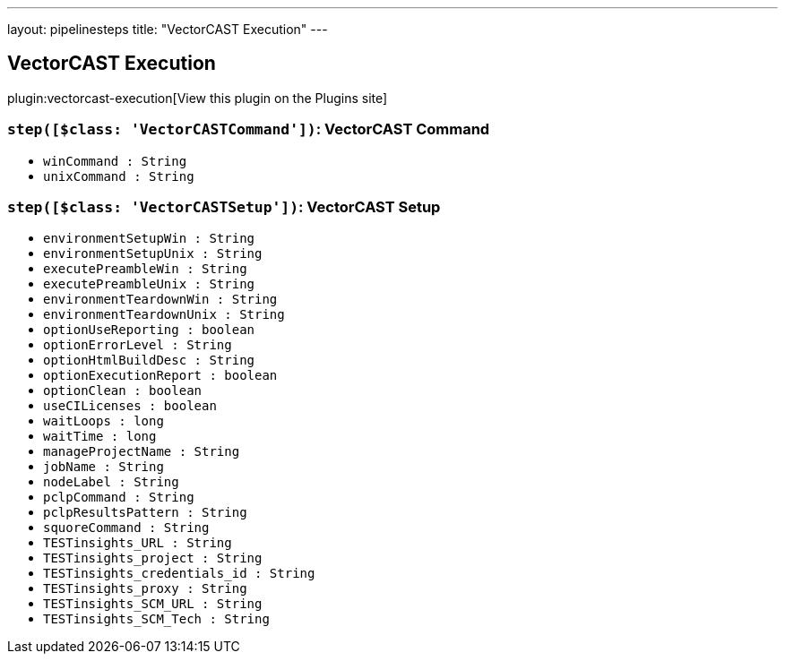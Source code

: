 ---
layout: pipelinesteps
title: "VectorCAST Execution"
---

:notitle:
:description:
:author:
:email: jenkinsci-users@googlegroups.com
:sectanchors:
:toc: left
:compat-mode!:

== VectorCAST Execution

plugin:vectorcast-execution[View this plugin on the Plugins site]

=== `step([$class: 'VectorCASTCommand'])`: VectorCAST Command
++++
<ul><li><code>winCommand : String</code>
</li>
<li><code>unixCommand : String</code>
</li>
</ul>


++++
=== `step([$class: 'VectorCASTSetup'])`: VectorCAST Setup
++++
<ul><li><code>environmentSetupWin : String</code>
</li>
<li><code>environmentSetupUnix : String</code>
</li>
<li><code>executePreambleWin : String</code>
</li>
<li><code>executePreambleUnix : String</code>
</li>
<li><code>environmentTeardownWin : String</code>
</li>
<li><code>environmentTeardownUnix : String</code>
</li>
<li><code>optionUseReporting : boolean</code>
</li>
<li><code>optionErrorLevel : String</code>
</li>
<li><code>optionHtmlBuildDesc : String</code>
</li>
<li><code>optionExecutionReport : boolean</code>
</li>
<li><code>optionClean : boolean</code>
</li>
<li><code>useCILicenses : boolean</code>
</li>
<li><code>waitLoops : long</code>
</li>
<li><code>waitTime : long</code>
</li>
<li><code>manageProjectName : String</code>
</li>
<li><code>jobName : String</code>
</li>
<li><code>nodeLabel : String</code>
</li>
<li><code>pclpCommand : String</code>
</li>
<li><code>pclpResultsPattern : String</code>
</li>
<li><code>squoreCommand : String</code>
</li>
<li><code>TESTinsights_URL : String</code>
</li>
<li><code>TESTinsights_project : String</code>
</li>
<li><code>TESTinsights_credentials_id : String</code>
</li>
<li><code>TESTinsights_proxy : String</code>
</li>
<li><code>TESTinsights_SCM_URL : String</code>
</li>
<li><code>TESTinsights_SCM_Tech : String</code>
</li>
</ul>


++++
